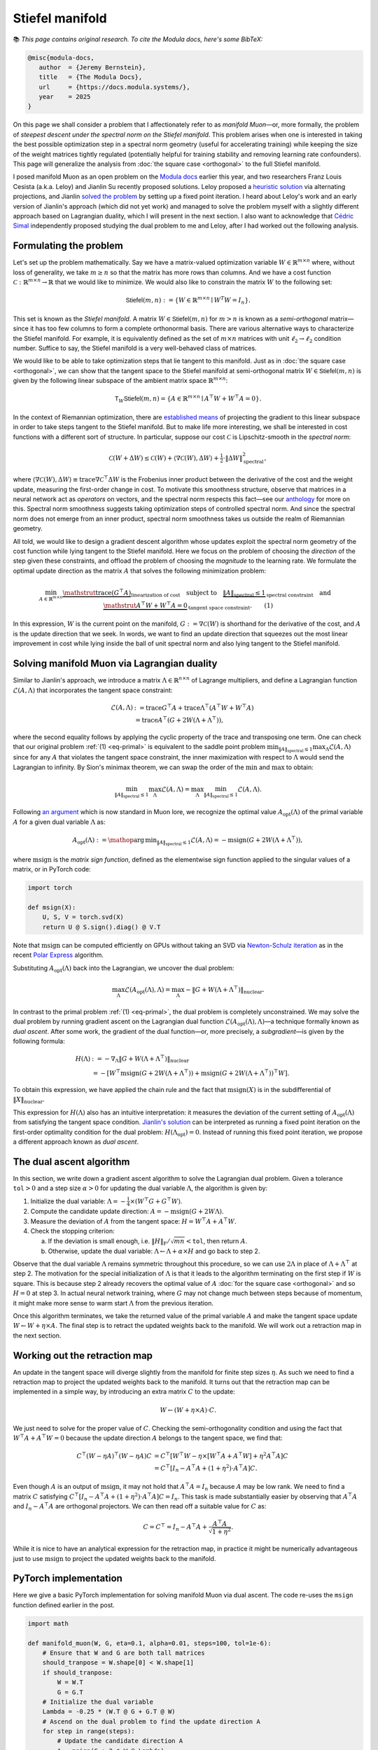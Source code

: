Stiefel manifold
=================

📚 *This page contains original research. To cite the Modula docs, here's some BibTeX:*

.. code::

   @misc{modula-docs,
      author  = {Jeremy Bernstein},
      title   = {The Modula Docs},
      url     = {https://docs.modula.systems/},
      year    = 2025
   }

On this page we shall consider a problem that I affectionately refer to as *manifold Muon*—or, more formally, the problem of *steepest descent under the spectral norm on the Stiefel manifold*. This problem arises when one is interested in taking the best possible optimization step in a spectral norm geometry (useful for accelerating training) while keeping the size of the weight matrices tightly regulated (potentially helpful for training stability and removing learning rate confounders). This page will generalize the analysis from :doc:`the square case <orthogonal>` to the full Stiefel manifold.

I posed manifold Muon as an open problem on the `Modula docs <https://docs.modula.systems/algorithms/manifold/orthogonal/#open-problem-extending-to-the-stiefel-manifold>`_ earlier this year, and two researchers Franz Louis Cesista (a.k.a. Leloy) and Jianlin Su recently proposed solutions. Leloy proposed a `heuristic solution <https://leloykun.github.io/ponder/steepest-descent-stiefel/>`_ via alternating projections, and Jianlin `solved the problem <https://kexue.fm/archives/11221>`_ by setting up a fixed point iteration. I heard about Leloy's work and an early version of Jianlin's approach (which did not yet work) and managed to solve the problem myself with a slightly different approach based on Lagrangian duality, which I will present in the next section. I also want to acknowledge that `Cédric Simal <https://scholar.google.com/citations?user=Vo3M-WIAAAAJ&hl>`_ independently proposed studying the dual problem to me and Leloy, after I had worked out the following analysis.

Formulating the problem
------------------------

Let's set up the problem mathematically. Say we have a matrix-valued optimization variable :math:`W \in \mathbb{R}^{m \times n}` where, without loss of generality, we take :math:`m\geq n` so that the matrix has more rows than columns. And we have a cost function :math:`\mathcal{C}:\mathbb{R}^{m \times n}\to\mathbb{R}` that we would like to minimize. We would also like to constrain the matrix :math:`W` to the following set:

.. math::

   \mathsf{Stiefel}(m,n) := \left\{ W \in \mathbb{R}^{m \times n} \mid W^T W = I_n \right\}.

This set is known as the *Stiefel manifold*. A matrix :math:`W\in\mathsf{Stiefel}(m,n)` for :math:`m>n` is known as a *semi-orthogonal* matrix—since it has too few columns to form a complete orthonormal basis. There are various alternative ways to characterize the Stiefel manifold. For example, it is equivalently defined as the set of :math:`m \times n` matrices with unit :math:`\ell_2 \to \ell_2` condition number. Suffice to say, the Stiefel manifold is a very well-behaved class of matrices.

We would like to be able to take optimization steps that lie tangent to this manifold. Just as in :doc:`the square case <orthogonal>`, we can show that the tangent space to the Stiefel manifold at semi-orthogonal matrix :math:`W\in\mathsf{Stiefel}(m,n)` is given by the following linear subspace of the ambient matrix space :math:`\mathbb{R}^{m \times n}`:

.. math::

   \mathsf{T}_W \mathsf{Stiefel}(m,n) = \left\{ A \in \mathbb{R}^{m \times n} \mid A^\top W + W^\top A = 0 \right\}.

In the context of Riemannian optimization, there are `established means <https://press.princeton.edu/absil>`_ of projecting the gradient to this linear subspace in order to take steps tangent to the Stiefel manifold. But to make life more interesting, we shall be interested in cost functions with a different sort of structure. In particular, suppose our cost :math:`\mathcal{C}` is Lipschitz-smooth in the *spectral norm*:

.. math::

   \mathcal{C}(W + \Delta W) \leq \mathcal{C}(W) + \langle \nabla \mathcal{C}(W), \Delta W\rangle + \tfrac{1}{2} \cdot \| \Delta W \|_{\mathrm{spectral}}^2,

where :math:`\langle \nabla \mathcal{C}(W), \Delta W\rangle \equiv \operatorname{trace} \nabla \mathcal{C}^\top \Delta W` is the Frobenius inner product between the derivative of the cost and the weight update, measuring the first-order change in cost. To motivate this smoothness structure, observe that matrices in a neural network act as *operators* on vectors, and the spectral norm respects this fact—see our `anthology <https://arxiv.org/abs/2409.20325>`_ for more on this. Spectral norm smoothness suggests taking optimization steps of controlled spectral norm. And since the spectral norm does not emerge from an inner product, spectral norm smoothness takes us outside the realm of Riemannian geometry.

All told, we would like to design a gradient descent algorithm whose updates exploit the spectral norm geometry of the cost function while lying tangent to the Stiefel manifold. Here we focus on the problem of choosing the *direction* of the step given these constraints, and offload the problem of choosing the *magnitude* to the learning rate. We formulate the optimal update direction as the matrix :math:`A` that solves the following minimization problem:

.. _eq-primal:

.. math::
   \min_{A \in \mathbb{R}^{m \times n}} \underbrace{\mathstrut \operatorname{trace}(G^\top A)}_{\text{linearization of cost}} \quad \text{subject to} \quad \underbrace{\|A\|_{\mathrm{spectral}} \leq 1}_{\text{spectral constraint}} \quad \text{and} \quad \underbrace{\mathstrut A^\top W + W^\top A = 0}_{\text{tangent space constraint}}. \qquad (1)

In this expression, :math:`W` is the current point on the manifold, :math:`G := \nabla \mathcal{C}(W)` is shorthand for the derivative of the cost, and :math:`A` is the update direction that we seek. In words, we want to find an update direction that squeezes out the most linear improvement in cost while lying inside the ball of unit spectral norm and also lying tangent to the Stiefel manifold.

Solving manifold Muon via Lagrangian duality
---------------------------------------------

Similar to Jianlin's approach, we introduce a matrix :math:`\Lambda\in\mathbb{R}^{n\times n}` of Lagrange multipliers, and define a Lagrangian function :math:`\mathcal{L}(A, \Lambda)` that incorporates the tangent space constraint:

.. math::

   \begin{align*}
   \mathcal{L}(A, \Lambda) &:= \operatorname{trace} G^\top A + \operatorname{trace}\Lambda^\top (A^\top W + W^\top A) \\
   &= \operatorname{trace}A^\top (G + 2W(\Lambda+\Lambda^\top)),
   \end{align*}

where the second equality follows by applying the cyclic property of the trace and transposing one term. One can check that our original problem :ref:`(1) <eq-primal>` is equivalent to the saddle point problem :math:`\min_{\|A\|_\mathrm{spectral} \leq 1} \max_{\Lambda} \mathcal{L}(A,\Lambda)` since for any :math:`A` that violates the tangent space constraint, the inner maximization with respect to :math:`\Lambda` would send the Lagrangian to infinity. By Sion's minimax theorem, we can swap the order of the :math:`\min` and :math:`\max` to obtain:

.. math::

   \min_{\|A\|_\mathrm{spectral} \leq 1} \max_{\Lambda} \mathcal{L}(A,\Lambda) = \max_{\Lambda} \min_{\|A\|_\mathrm{spectral} \leq 1}  \mathcal{L}(A,\Lambda).

Following `an argument <https://jeremybernste.in/writing/deriving-muon>`_ which is now standard in Muon lore, we recognize the optimal value :math:`A_\mathrm{opt}(\Lambda)` of the primal variable :math:`A` for a given dual variable :math:`\Lambda` as:

.. math::

   A_{\mathrm{opt}}(\Lambda) := \mathop{\mathrm{arg\,min}}_{\|A\|_\mathrm{spectral} \leq 1}  \mathcal{L}(A,\Lambda) = - \operatorname{msign} (G+2W(\Lambda+\Lambda^\top)),

where :math:`\operatorname{msign}` is the *matrix sign function*, defined as the elementwise sign function applied to the singular values of a matrix, or in PyTorch code:

.. code-block:: python

   import torch

   def msign(X):
       U, S, V = torch.svd(X)
       return U @ S.sign().diag() @ V.T

Note that :math:`\operatorname{msign}` can be computed efficiently on GPUs without taking an SVD via `Newton-Schulz iteration <https://arxiv.org/abs/2409.20325>`_ as in the recent `Polar Express <https://arxiv.org/abs/2505.16932>`_ algorithm.

Substituting :math:`A_\mathrm{opt}(\Lambda)` back into the Lagrangian, we uncover the dual problem:

.. _eq-dual:

.. math::

   \max_{\Lambda}\mathcal{L}(A_\mathrm{opt}(\Lambda), \Lambda) = \max_{\Lambda} -\|G + W (\Lambda+\Lambda^\top)\|_\mathrm{nuclear}.

In contrast to the primal problem :ref:`(1) <eq-primal>`, the dual problem is completely unconstrained. We may solve the dual problem by running gradient ascent on the Lagrangian dual function :math:`\mathcal{L}(A_\mathrm{opt}(\Lambda), \Lambda)`—a technique formally known as *dual ascent*. After some work, the gradient of the dual function—or, more precisely, a *subgradient*—is given by the following formula:

.. math::

   \begin{align*}
   H(\Lambda) &:= - \nabla_\Lambda \|G + W (\Lambda+\Lambda^\top)\|_\mathrm{nuclear} \\
   &= - [W^\top\mathrm{msign}(G + 2W (\Lambda+\Lambda^\top)) + \operatorname{msign}(G + 2W (\Lambda+\Lambda^\top))^\top W].
   \end{align*}

To obtain this expression, we have applied the chain rule and the fact that :math:`\operatorname{msign}(X)` is in the subdifferential of :math:`\|X\|_\mathrm{nuclear}`.

This expression for :math:`H(\Lambda)` also has an intuitive interpretation: it measures the deviation of the current setting of :math:`A_\mathrm{opt}(\Lambda)` from satisfying the tangent space condition. `Jianlin's solution <https://kexue.fm/archives/11221>`_ can be interpreted as running a fixed point iteration on the first-order optimality condition for the dual problem: :math:`H(\Lambda_\mathrm{opt}) = 0`. Instead of running this fixed point iteration, we propose a different approach known as *dual ascent*.

The dual ascent algorithm
------------------------

In this section, we write down a gradient ascent algorithm to solve the Lagrangian dual problem. Given a tolerance :math:`\mathtt{tol}>0` and a step size :math:`\alpha>0` for updating the dual variable :math:`\Lambda`, the algorithm is given by:

1. Initialize the dual variable: :math:`\Lambda = -\tfrac{1}{4} \times (W^\top G + G^\top W)`.
2. Compute the candidate update direction: :math:`A = - \operatorname{msign}(G + 2W \Lambda)`.
3. Measure the deviation of :math:`A` from the tangent space: :math:`H = W^\top A + A^\top W`.
4. Check the stopping criterion:

   a. If the deviation is small enough, i.e. :math:`\|H\|_\mathrm{F} / \sqrt{mn} < \mathtt{tol}`, then return :math:`A`.
   b. Otherwise, update the dual variable: :math:`\Lambda \gets \Lambda + \alpha \times H` and go back to step 2.

Observe that the dual variable :math:`\Lambda` remains symmetric throughout this procedure, so we can use :math:`2 \Lambda` in place of :math:`\Lambda + \Lambda^\top` at step 2. The motivation for the special initialization of :math:`\Lambda` is that it leads to the algorithm terminating on the first step if :math:`W` is square. This is because step 2 already recovers the optimal value of :math:`A` :doc:`for the square case <orthogonal>` and so :math:`H=0` at step 3. In actual neural network training, where :math:`G` may not change much between steps because of momentum, it might make more sense to warm start :math:`\Lambda` from the previous iteration.

Once this algorithm terminates, we take the returned value of the primal variable :math:`A` and make the tangent space update :math:`W \gets W + \eta \times A`. The final step is to retract the updated weights back to the manifold. We will work out a retraction map in the next section.

Working out the retraction map
-----------------------------

An update in the tangent space will diverge slightly from the manifold for finite step sizes :math:`\eta`. As such we need to find a retraction map to project the updated weights back to the manifold. It turns out that the retraction map can be implemented in a simple way, by introducing an extra matrix :math:`C` to the update:

.. math::

   W \gets (W + \eta \times A)\cdot C.

We just need to solve for the proper value of :math:`C`. Checking the semi-orthogonality condition and using the fact that :math:`W^\top A + A^\top W = 0` because the update direction :math:`A` belongs to the tangent space, we find that:

.. math::

   \begin{align*}
   C^\top(W - \eta A)^\top (W - \eta A)C &=C^\top [W^\top W - \eta \times [W^\top A + A^\top W] + \eta^2 A^\top A]C \\
   &= C^\top[I_n - A^\top A + (1+\eta^2) \cdot A^\top A]C.
   \end{align*}

Even though :math:`A` is an output of :math:`\operatorname{msign}`, it may not hold that :math:`A^\top A = I_n` because :math:`A` may be low rank. We need to find a matrix :math:`C` satisfying :math:`C^\top[I_n - A^\top A + (1+\eta^2) \cdot A^\top A]C = I_n`. This task is made substantially easier by observing that :math:`A^\top A` and :math:`I_n - A^\top A` are orthogonal projectors. We can then read off a suitable value for :math:`C` as:

.. math::

   C = C^\top = I_n - A^\top A + \frac{A^\top A}{\sqrt{1+\eta^2}}.

While it is nice to have an analytical expression for the retraction map, in practice it might be numerically advantageous just to use :math:`\operatorname{msign}` to project the updated weights back to the manifold.

PyTorch implementation
----------------------

Here we give a basic PyTorch implementation for solving manifold Muon via dual ascent. The code re-uses the ``msign`` function defined earlier in the post.

.. code-block:: python

   import math

   def manifold_muon(W, G, eta=0.1, alpha=0.01, steps=100, tol=1e-6):
       # Ensure that W and G are both tall matrices
       should_tranpose = W.shape[0] < W.shape[1]
       if should_tranpose:
           W = W.T
           G = G.T
       # Initialize the dual variable
       Lambda = -0.25 * (W.T @ G + G.T @ W)
       # Ascend on the dual problem to find the update direction A
       for step in range(steps):
           # Update the candidate direction A
           A = msign(G + 2 * W @ Lambda)
           # Measure deviation of A from the tangent space:
           H = W.T @ A + A.T @ W
           # Check the stopping criterion
           if torch.norm(H) / math.sqrt(H.numel()) < tol:
               break
           # Update the dual variable
           Lambda -= alpha * (1 - step / steps) * H
       # Descend on the primal problem
       new_W = W - eta * A
       # Retract to the manifold
       new_W += new_W @ A.T @ A * (1/math.sqrt(1 + eta**2) - 1)
       # Restore the shape of the solution and return
       return new_W.T if should_tranpose else new_W

Acknowledgments
----------------

I am grateful to `Leloy <https://leloykun.github.io/ponder/steepest-descent-stiefel/>`_ and `Jianlin Su <https://kexue.fm/archives/11221/>`_ for sharing their excellent work on this topic. I also want to acknowledge `Cédric Simal <https://scholar.google.com/citations?user=Vo3M-WIAAAAJ&hl>`_ who independently proposed studying the dual problem to me, after I had worked out this dual ascent approach. I am incredibly grateful to the team at `Thinking Machines <https://thinkingmachines.ai/>`_ for supporting me to explore this problem. Any mistakes in this writeup are my own responsibility.